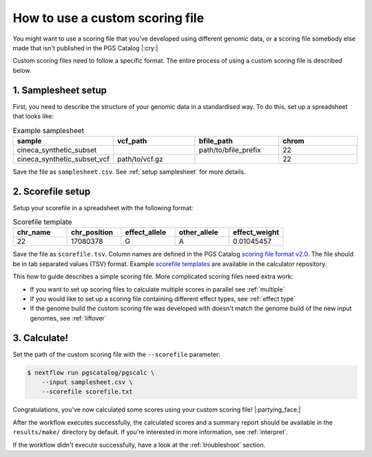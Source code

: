 .. _calculate custom:

How to use a custom scoring file
================================

You might want to use a scoring file that you've developed using different
genomic data, or a scoring file somebody else made that isn't published in the
PGS Catalog |:cry:|

Custom scoring files need to follow a specific format. The entire process of
using a custom scoring file is described below.

1. Samplesheet setup
~~~~~~~~~~~~~~~~~~~~

First, you need to describe the structure of your genomic data in a standardised
way. To do this, set up a spreadsheet that looks like:

.. list-table:: Example samplesheet
   :widths: 25 25 25 25
   :header-rows: 1

   * - sample
     - vcf_path
     - bfile_path
     - chrom
   * - cineca_synthetic_subset
     -
     - path/to/bfile_prefix
     - 22
   * - cineca_synthetic_subset_vcf
     - path/to/vcf.gz
     - 
     - 22

Save the file as ``samplesheet.csv``. See :ref:`setup samplesheet` for more details.

.. _custom scorefile setup:

2. Scorefile setup
~~~~~~~~~~~~~~~~~~

Setup your scorefile in a spreadsheet with the following format:

.. list-table:: Scorefile template
   :widths: 20 20 20 20 20
   :header-rows: 1

   * - chr_name
     - chr_position
     - effect_allele
     - other_allele
     - effect_weight
   * - 22
     - 17080378
     - G
     - A
     - 0.01045457

Save the file as ``scorefile.tsv``. Column names are defined in the PGS Catalog
`scoring file format v2.0`_.  The file should be in tab separated values (TSV)
format. Example `scorefile templates`_ are available in the calculator
repository.

This how to guide describes a simple scoring file. More complicated scoring
files need extra work:

- If you want to set up scoring files to calculate multiple scores in parallel
  see :ref:`multiple`
- If you would like to set up a scoring file containing different effect types,
  see :ref:`effect type`
- If the genome build the custom scoring file was developed with doesn't match
  the genome build of the new input genomes, see :ref:`liftover`

.. _`scorefile templates`: https://github.com/PGScatalog/pgsc_calc/blob/master/assets/examples/example_data/scorefile.txt
.. _`scoring file format v2.0`: https://www.pgscatalog.org/downloads/#scoring_header

3. Calculate!
~~~~~~~~~~~~

Set the path of the custom scoring file with the ``--scorefile`` parameter:

.. code-block:: console

    $ nextflow run pgscatalog/pgscalc \
        --input samplesheet.csv \
        --scorefile scorefile.txt

Congratulations, you've now calculated some scores using your custom scoring file! |:partying_face:|

After the workflow executes successfully, the calculated scores and a summary
report should be available in the ``results/make/`` directory by default. If
you're interested in more information, see :ref:`interpret`.

If the workflow didn't execute successfully, have a look at the
:ref:`troubleshoot` section. 
